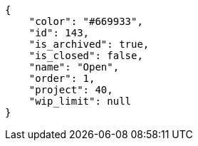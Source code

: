 [source, json]
----
{
    "color": "#669933",
    "id": 143,
    "is_archived": true,
    "is_closed": false,
    "name": "Open",
    "order": 1,
    "project": 40,
    "wip_limit": null
}
----
